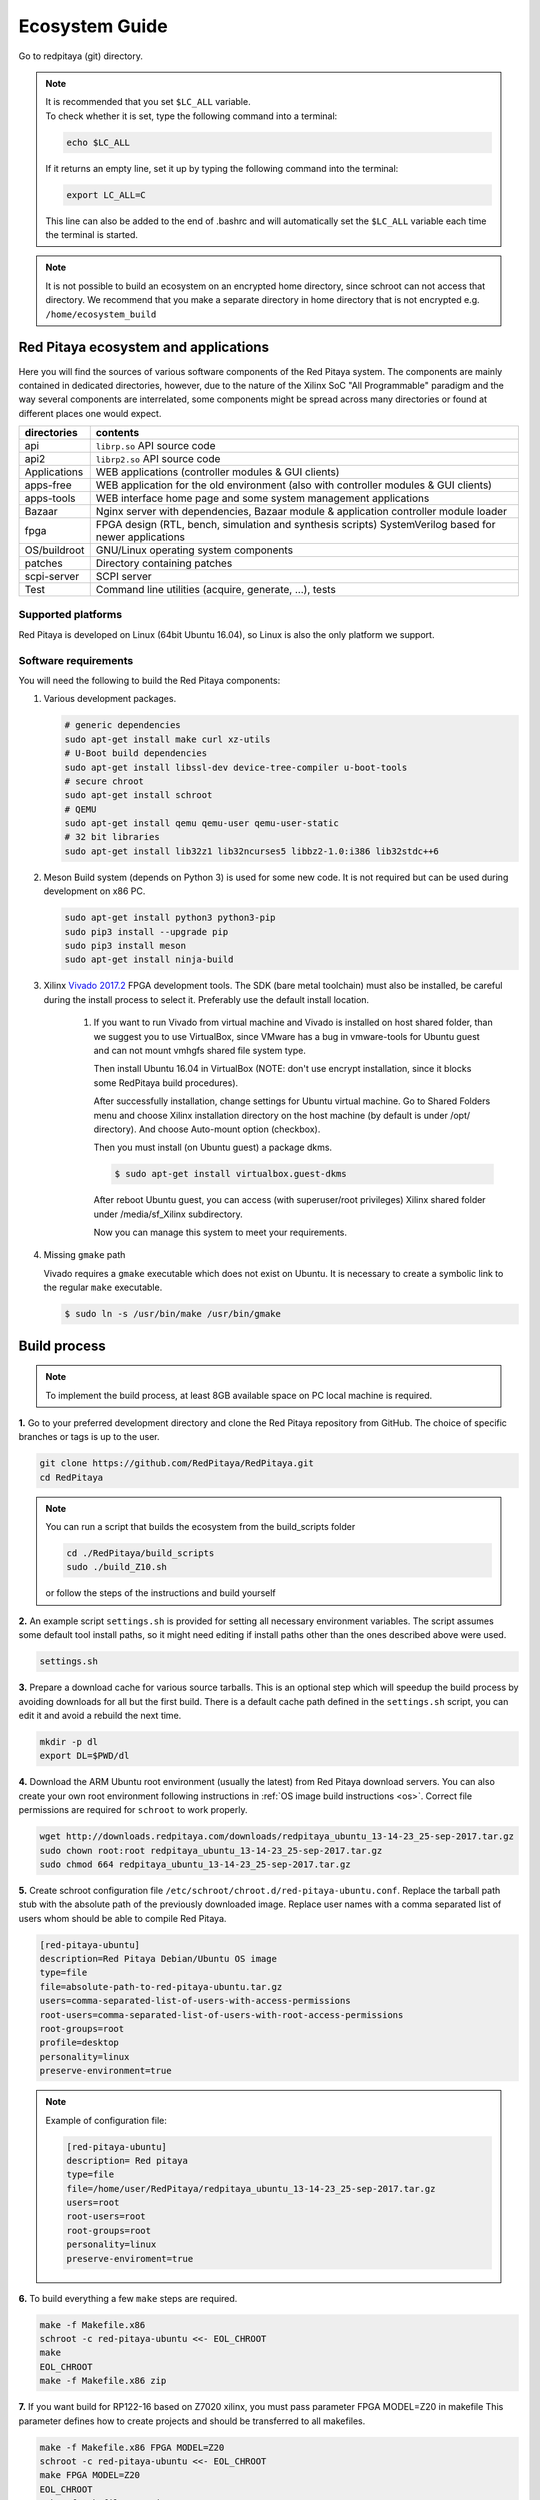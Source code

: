 .. _ecosystem:

###############
Ecosystem Guide
###############

Go to redpitaya (git) directory.

.. note::
   
   | It is recommended that you set ``$LC_ALL`` variable.
   | To check whether it is set, type the following command into a terminal:
   
   .. code-block:: shell-session
      
       echo $LC_ALL

   If it returns an empty line, set it up by typing the following command into the terminal:

   .. code-block:: shell-session
      
       export LC_ALL=C
   
   This line can also be added to the end of .bashrc and will automatically set the ``$LC_ALL`` variable each time the 
   terminal is started.
   
.. note::
    
    It is not possible to build an ecosystem on an encrypted home directory, since schroot can not access that 
    directory. We recommend that you make a separate directory in home directory that is not encrypted e.g. 
    ``/home/ecosystem_build``
       
=====================================
Red Pitaya ecosystem and applications
=====================================

Here you will find the sources of various software components of the
Red Pitaya system. The components are mainly contained in dedicated
directories, however, due to the nature of the Xilinx SoC "All 
Programmable" paradigm and the way several components are interrelated,
some components might be spread across many directories or found at
different places one would expect.

+--------------+-------------------------------------------------------------------------------------------------------+
| directories  | contents                                                                                              |
+==============+=======================================================================================================+
| api          | ``librp.so`` API source code                                                                          |
+--------------+-------------------------------------------------------------------------------------------------------+
| api2         | ``librp2.so`` API source code                                                                         |
+--------------+-------------------------------------------------------------------------------------------------------+
| Applications | WEB applications (controller modules & GUI clients)                                                   |
+--------------+-------------------------------------------------------------------------------------------------------+
| apps-free    | WEB application for the old environment (also with controller modules & GUI clients)                  |
+--------------+-------------------------------------------------------------------------------------------------------+
| apps-tools   | WEB interface home page and some system management applications                                       |
+--------------+-------------------------------------------------------------------------------------------------------+
| Bazaar       | Nginx server with dependencies, Bazaar module & application controller module loader                  |
+--------------+-------------------------------------------------------------------------------------------------------+
| fpga         | FPGA design (RTL, bench, simulation and synthesis scripts) SystemVerilog based for newer applications |
+--------------+-------------------------------------------------------------------------------------------------------+
| OS/buildroot | GNU/Linux operating system components                                                                 |
+--------------+-------------------------------------------------------------------------------------------------------+
| patches      | Directory containing patches                                                                          |
+--------------+-------------------------------------------------------------------------------------------------------+
| scpi-server  | SCPI server                                                                                           |
+--------------+-------------------------------------------------------------------------------------------------------+
| Test         | Command line utilities (acquire, generate, ...), tests                                                |
+--------------+-------------------------------------------------------------------------------------------------------+

-------------------
Supported platforms
-------------------

Red Pitaya is developed on Linux (64bit Ubuntu 16.04),
so Linux is also the only platform we support.

---------------------
Software requirements
---------------------

You will need the following to build the Red Pitaya components:

1. Various development packages.

   .. code-block:: shell-session

      # generic dependencies
      sudo apt-get install make curl xz-utils
      # U-Boot build dependencies
      sudo apt-get install libssl-dev device-tree-compiler u-boot-tools
      # secure chroot
      sudo apt-get install schroot
      # QEMU
      sudo apt-get install qemu qemu-user qemu-user-static
      # 32 bit libraries
      sudo apt-get install lib32z1 lib32ncurses5 libbz2-1.0:i386 lib32stdc++6

2. Meson Build system (depends on Python 3) is used for some new code.
   It is not required but can be used during development on x86 PC.

   .. code-block:: shell-session

      sudo apt-get install python3 python3-pip
      sudo pip3 install --upgrade pip
      sudo pip3 install meson
      sudo apt-get install ninja-build

3. Xilinx `Vivado 2017.2 <http://www.xilinx.com/support/download.html>`_ FPGA development tools.
   The SDK (bare metal toolchain) must also be installed, be careful during the install process to select it.
   Preferably use the default install location.

    1. If you want to run Vivado from virtual machine and Vivado is installed on host shared
       folder, than we suggest you to use VirtualBox, since VMware has a bug in vmware-tools
       for Ubuntu guest and can not mount vmhgfs shared file system type.

       Then install Ubuntu 16.04 in VirtualBox (NOTE: don't use encrypt installation, 
       since it blocks some RedPitaya build procedures).

       After successfully installation, change settings for Ubuntu virtual machine.
       Go to Shared Folders menu and choose Xilinx installation directory on the host machine
       (by default is under /opt/ directory). And choose Auto-mount option (checkbox).

       Then you must install (on Ubuntu guest) a package dkms.

       .. code-block:: shell-session

          $ sudo apt-get install virtualbox.guest-dkms

       After reboot Ubuntu guest, you can access (with superuser/root privileges) Xilinx shared
       folder under /media/sf_Xilinx subdirectory.

       Now you can manage this system to meet your requirements.


4. Missing ``gmake`` path

   Vivado requires a ``gmake`` executable which does not exist on Ubuntu. It is necessary to create a symbolic link to the regular ``make`` executable.

   .. code-block:: shell-session

      $ sudo ln -s /usr/bin/make /usr/bin/gmake

=============
Build process
=============

.. note::

   To implement the build process, at least 8GB available space on PC local machine is required.

**1.** Go to your preferred development directory and clone the Red Pitaya repository from GitHub.
The choice of specific branches or tags is up to the user.

.. code-block:: shell-session

   git clone https://github.com/RedPitaya/RedPitaya.git
   cd RedPitaya

.. note:: 

   You can run a script that builds the ecosystem from the build_scripts folder
   
   .. code-block:: shell-session
   
      cd ./RedPitaya/build_scripts
      sudo ./build_Z10.sh

   or follow the steps of the instructions and build yourself
   

**2.**  An example script ``settings.sh`` is provided for setting all necessary environment variables.
The script assumes some default tool install paths, so it might need editing if install paths other than the ones described above were used.

.. code-block:: shell-session

   settings.sh

**3.** Prepare a download cache for various source tarballs.
This is an optional step which will speedup the build process by avoiding downloads for all but the first build.
There is a default cache path defined in the ``settings.sh`` script, you can edit it and avoid a rebuild the next time.

.. code-block:: shell-session

   mkdir -p dl
   export DL=$PWD/dl

**4.** Download the ARM Ubuntu root environment (usually the latest) from Red Pitaya download servers.
You can also create your own root environment following instructions in :ref:`OS image build instructions <os>`.
Correct file permissions are required for ``schroot`` to work properly.

.. code-block:: shell-session

   wget http://downloads.redpitaya.com/downloads/redpitaya_ubuntu_13-14-23_25-sep-2017.tar.gz
   sudo chown root:root redpitaya_ubuntu_13-14-23_25-sep-2017.tar.gz
   sudo chmod 664 redpitaya_ubuntu_13-14-23_25-sep-2017.tar.gz

**5.** Create schroot configuration file ``/etc/schroot/chroot.d/red-pitaya-ubuntu.conf``.
Replace the tarball path stub with the absolute path of the previously downloaded image.
Replace user names with a comma separated list of users whom should be able to compile Red Pitaya.

.. code-block:: none

   [red-pitaya-ubuntu]
   description=Red Pitaya Debian/Ubuntu OS image
   type=file
   file=absolute-path-to-red-pitaya-ubuntu.tar.gz
   users=comma-separated-list-of-users-with-access-permissions
   root-users=comma-separated-list-of-users-with-root-access-permissions
   root-groups=root
   profile=desktop
   personality=linux
   preserve-environment=true

.. note::

   Example of configuration file:

   .. code-block:: shell-session
   
      [red-pitaya-ubuntu]
      description= Red pitaya
      type=file
      file=/home/user/RedPitaya/redpitaya_ubuntu_13-14-23_25-sep-2017.tar.gz
      users=root
      root-users=root
      root-groups=root
      personality=linux
      preserve-enviroment=true


**6.** To build everything a few ``make`` steps are required.

.. code-block:: shell-session

   make -f Makefile.x86
   schroot -c red-pitaya-ubuntu <<- EOL_CHROOT
   make
   EOL_CHROOT
   make -f Makefile.x86 zip

**7.** If you want build for RP122-16 based on Z7020 xilinx, you must pass parameter FPGA MODEL=Z20 in makefile
This parameter defines how to create projects and should be transferred to all makefiles.

.. code-block:: shell-session

   make -f Makefile.x86 FPGA MODEL=Z20
   schroot -c red-pitaya-ubuntu <<- EOL_CHROOT
   make FPGA MODEL=Z20
   EOL_CHROOT
   make -f Makefile.x86 zip FPGA MODEL=Z20

To get an interactive ARM shell do.

.. code-block:: shell-session

   schroot -c red-pitaya-ubuntu
   

=======================
Partial rebuild process
=======================

The next components can be built separately.
By default, the project is built for RP125-14 (Z7010), if necessary build for the Z7020, use the parameter FPGA_MODEL=Z20

* FPGA + device tree
* u-Boot
* Linux kernel
* Debian/Ubuntu OS
* API
* SCPI server
* free applications

-----------
Base system
-----------

Here *base system* represents everything before Linux user space.

To be able to compile FPGA and cross compile *base system* software, it is necessary to setup the Vivado FPGA tools and ARM SDK.


.. code-block:: shell-session

   $ . settings.sh

On some systems (including Ubuntu 16.04) the library setup provided by Vivado conflicts with default system libraries.
To avoid this, disable library overrides specified by Vivado.


.. code-block:: shell-session

   $ export LD_LIBRARY_PATH=""

After building the base system it can be installed into the directory later used to create the FAT filesystem compressed image.


.. code-block:: shell-session

   $ make -f Makefile.x86 install

~~~~~~~~~~~~~~~~~~~~~~~~~~~~
FPGA and device tree sources
~~~~~~~~~~~~~~~~~~~~~~~~~~~~


.. code-block:: shell-session

   $ make -f Makefile.x86 fpga

Detailed instructions are provided for :ref:`building the FPGA <buildprocess>`
including some :ref:`device tree details <devicetree>`.

--------------------------------------
Device Tree compiler + overlay patches
--------------------------------------

Download the Device Tree compiler with overlay patches from Pantelis Antoniou.
Compile and install it.
Otherwise a binary is available in ``tools/dtc``.

.. code-block:: shell-session

   $ sudo apt-get install flex bison
   $ git clone git@github.com:pantoniou/dtc.git
   $ cd dtc
   $ git checkout overlays
   $ make
   $ sudo make install PREFIX=/usr

~~~~~~
U-boot
~~~~~~

To build the U-Boot binary and boot scripts (used to select between booting into Buildroot or Debian/Ubuntu):

.. code-block:: shell-session

   make -f Makefile.x86 u-boot

The build process downloads the Xilinx version of U-Boot sources from Github, applies patches and starts the build process.
Patches are available in the ``patches/`` directory.

~~~~~~~~~~~~~~~~~~~~~~~~~~~~~~~~~~~~~
Linux kernel and device tree binaries
~~~~~~~~~~~~~~~~~~~~~~~~~~~~~~~~~~~~~

To build a Linux image:

.. code-block:: shell-session

   make -f Makefile.x86 linux
   make -f Makefile.x86 linux-install
   make -f Makefile.x86 devicetree
   make -f Makefile.x86 devicetree-install

The build process downloads the Xilinx version of Linux sources from Github, applies patches and starts the build process.
Patches are available in the ``patches/`` directory.

~~~~~~~~~
Boot file
~~~~~~~~~

The created boot file contains FSBL, FPGA bitstream and U-Boot binary.

.. code-block:: shell-session

   make -f Makefile.x86 boot

----------------
Linux user space
----------------

~~~~~~~~~~~~~~~~
Debian/Ubuntu OS
~~~~~~~~~~~~~~~~

`Debian/Ubuntu OS instructions <OS/debian/README.md>`_ are detailed elsewhere.

~~~
API
~~~

To compile the API run:

.. code-block:: shell-session

   make api

The output of this process is the Red Pitaya ``librp.so`` library in ``api/lib`` directory.
The header file for the API is ``redpitaya/rp.h`` and can be found in ``api/includes``.
You can install it on Red Pitaya by copying it there:

.. code-block:: shell-session

   scp api/lib/librp.so root@192.168.0.100:/opt/redpitaya/lib/

~~~~~~~~~~~
SCPI server
~~~~~~~~~~~

Scpi server README can be found :download:`here <../../../scpi-server/README.md>`.

To compile the server run:

.. code-block:: shell-session

   make api

The compiled executable is ``scpi-server/scpi-server``.
You can install it on Red Pitaya by copying it there:

.. code-block:: shell-session

   scp scpi-server/scpi-server root@192.168.0.100:/opt/redpitaya/bin/

~~~~~~~~~~~~~~~~~
Free applications
~~~~~~~~~~~~~~~~~

To build free applications, follow the instructions given :download:`here <../../../apps-free/README.md>`.
